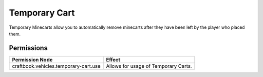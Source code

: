 ==============
Temporary Cart
==============

Temporary Minecarts allow you to automatically remove minecarts after they have been left by the player who placed them.

Permissions
===========

+----------------------------------------+---------------------------------------+
|  Permission Node                       |  Effect                               |
+========================================+=======================================+
|  craftbook.vehicles.temporary-cart.use |  Allows for usage of Temporary Carts. |
+----------------------------------------+---------------------------------------+
